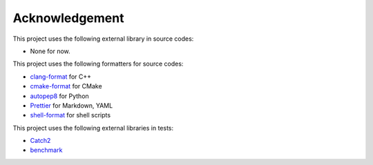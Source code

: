 Acknowledgement
=================

This project uses the following external library in source codes:

- None for now.

This project uses the following formatters for source codes:

- `clang-format <https://clang.llvm.org/docs/ClangFormat.html>`_ for C++
- `cmake-format <https://github.com/cheshirekow/cmake_format>`_ for CMake
- `autopep8 <https://github.com/hhatto/autopep8>`_ for Python
- `Prettier <https://prettier.io/>`_ for Markdown, YAML
- `shell-format <https://github.com/foxundermoon/vs-shell-format>`_ for shell scripts

This project uses the following external libraries in tests:

- `Catch2 <https://github.com/catchorg/Catch2>`_
- `benchmark <https://github.com/google/benchmark>`_
